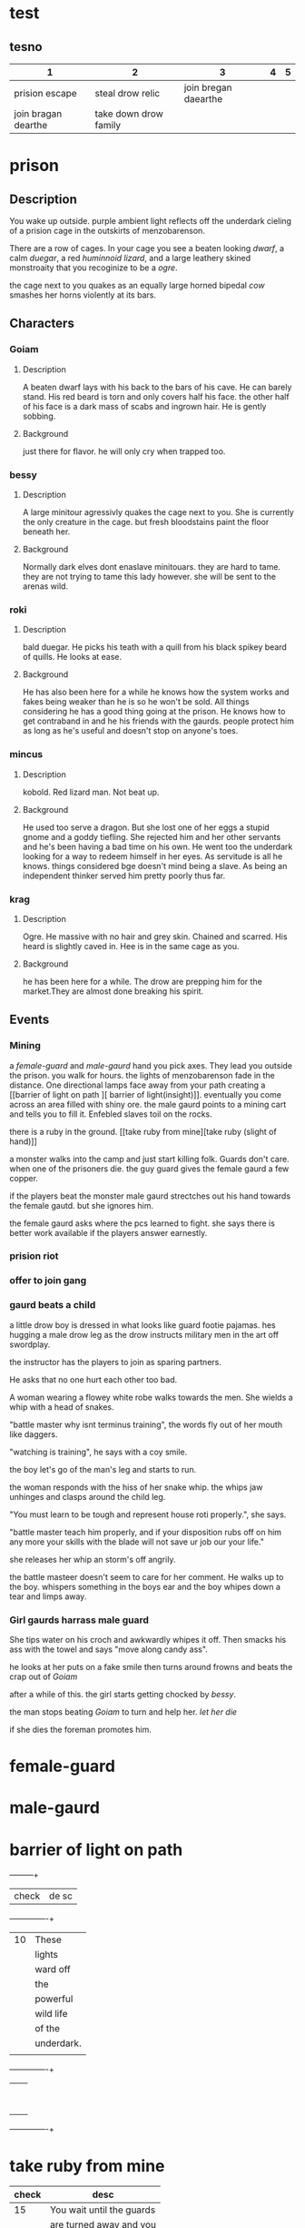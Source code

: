 * test
** tesno
| 1                   | 2                     |                    3 | 4 | 5 |
|---------------------+-----------------------+----------------------+---+---|
| prision escape      | steal drow relic      | join bregan daearthe |   |   |
| join bragan dearthe | take down drow family |                      |   |   |


* prison 
** Description
You wake up outside.  purple ambient light
reflects off the underdark cieling of a
prision cage in the outskirts of
menzobarenson.

There are a row of cages. In your cage you
see a beaten looking [[Goiam][dwarf]], a calm [[roki][duegar]], a
red  [[mincus][huminnoid lizard]], and a large leathery
skined monstroaity that you recoginize to be a
[[krag][ogre]].

the cage next to you quakes as an equally
large horned bipedal  [[bessy][cow]]  smashes her
horns violently at its bars. 
** Characters 
*** Goiam
**** Description
A beaten dwarf lays with his back to the bars
of his cave. He can barely stand. His red
beard is torn and only covers half his face.
the other half of his face is a dark mass of
scabs and ingrown hair. He is gently sobbing.
**** Background
just there for flavor. he will only cry when
trapped too.
*** bessy
**** Description
A large minitour agressivly quakes the cage
next to you.  She is currently the only
creature in the cage. but fresh bloodstains
paint the floor beneath her.
**** Background
Normally dark elves dont enaslave
minitouars. they are hard to tame. they are
not trying to tame this lady however. she
will be sent to the arenas wild.  
*** roki
**** Description
bald duegar. He picks his teath with a quill
from his black spikey beard of quills. He
looks at ease.
**** Background
He has also been here for a while he knows
how the system works and fakes being weaker
than he is so he won't be sold. All things
considering he has a good thing going at the
prison. He knows how to get contraband in and
he his friends with the gaurds. people
protect him as long as he's useful and
doesn't stop on anyone's toes.
*** mincus
**** Description
kobold. Red lizard man. Not beat up. 
**** Background
He used too serve a dragon. But she lost one
of her eggs a stupid gnome and a goddy
tiefling. She rejected him and her other
servants and he's been having a bad time on
his own. He went too the underdark looking
for a way to redeem himself in her eyes. As
servitude is all he knows.  things considered
bge doesn't mind being a slave. As being an
independent thinker served him pretty poorly
thus far. 
*** krag
**** Description
Ogre. He massive with no hair and grey skin.
Chained and scarred. His heard is slightly
caved in. Hee is in the same cage as you. 
**** Background
he has been here for a while. The drow are
prepping him for the market.They are almost
done breaking his spirit.
** Events
*** Mining 
a [[female-guard]] and [[male-gaurd]] hand you pick
axes. They lead you outside the prison. you
walk for hours. the lights of menzobarenson
fade in the distance. One directional lamps
face away from your path creating a [[barrier
of light on path ][ barrier of
light(insight)]].  eventually you come across
an area filled with shiny ore. the male
gaurd points to a mining cart and tells you
to fill it. Enfebled slaves toil on the
rocks. 

there is a ruby in the ground. [[take ruby
from mine][take ruby (slight of hand)]]

a monster walks into the camp and just start
killing folk. Guards don't care. when one of
the prisoners die. the guy guard gives the
female gaurd a few copper.


if the players beat the monster male gaurd
strectches out his hand towards the female
gautd. but she ignores him.


the female gaurd asks where the pcs
learned to fight. she says there is
better work available if the players
answer earnestly.




*** prision riot
*** offer to join gang
*** gaurd beats a child
a little drow boy is dressed in what
looks like guard footie pajamas. hes
hugging  a male drow leg as the
drow instructs military men in the art off
swordplay.

the instructor has the players to join
as sparing partners.

He asks that no one hurt each other too
bad.

A woman wearing a flowey
white robe walks towards the men. She
wields a whip with a head of snakes.

"battle master why isnt terminus
training", the words fly out of her mouth like
daggers.

"watching is training", he says with a coy
smile. 

the boy let's  go of the man's
leg and starts to run.

the woman responds with the hiss of her
snake whip. the whips jaw unhinges and
clasps around the child leg.

"You must learn to be tough and represent
house roti properly.", she says. 

"battle master teach him properly, and
if your disposition rubs off on him any
more your skills with the blade will not
save ur job our your life."  

she releases her whip an storm's off
angrily.

the battle masteer doesn't seem to care
for her comment. He walks up to the
boy. whispers something in the boys ear
and the boy whipes down a tear and limps
away. 

*** Girl gaurds harrass male guard
    She tips water on his croch and
     awkwardly whipes it off. Then
    smacks his ass with the towel and
    says "move along candy ass". 
 
    he looks at her puts on a fake smile
     then turns around frowns and
     beats the crap out of [[Goiam][Goiam]]

    after a while of this. the girl
    starts getting chocked by [[bessy][bessy]]. 

the man stops beating [[Goiam][Goiam]] to turn and
help her. [[let her die (persuasion)][let her die]]

if she dies the foreman promotes him.

     

* female-guard
* male-gaurd

* barrier of light on path
  +-----+-----+
  |check  |  de   sc   |
  +-----+----------+
  | 10  |These     |
  |     |lights    |
  |     |ward off  |
  |     |the       |
  |     |powerful  |
  |     |wild life |
  |     |of the    |
  |     |underdark.|
  |     |          |
  +-----+----------+
  |     |          |
  |     |          |
  |     |          |
  |     |          |
  |     |          |
  |     |          |
  |     |          |
  |     |          |
  |     |          |
  +-----+----------+

* take ruby from mine
|-------+---------------------------|
| check | desc                      |
|-------+---------------------------|
|    15 | You wait until the guards |
|       | are turned away and you   |
|       | slidethe ruby into the    |
|       | lining of ur underwear.   |
|       |                           |
+-------+---------------------------+  

* let her die (persuasion)
  +------+---------------+
  |      |               |
  | check|  desc         |
  |      |               |
  |      |               |
  +------+---------------+
  |  7 - |he smiles      |
  |      |pondering it   |
  |      |for a          |
  |      |moment. then   |
  |      |slowly walks   |
  |      |to help her.   |
  |      |by giving      |
  |      |her the        |
  |      |whip.          |
  +------+---------------+
  |      |               |
  |      |               |
  |  else|               |
  |      |               |
  |      |               |
  |      |               |
  |      |               |
  |      |               |
  |      |               |
  |      |               |
  |      |         he    |
  |      |stabs her in   |
  |      |the back.      |
  |      |eventually     |
  |      |ahigher ranking|
  |      |guard comes in |
  |      |sees the knife |
  |      |inn her back   |
  |      |and promotes   |
  |      |the murderer.  |
  +------+---------------+

